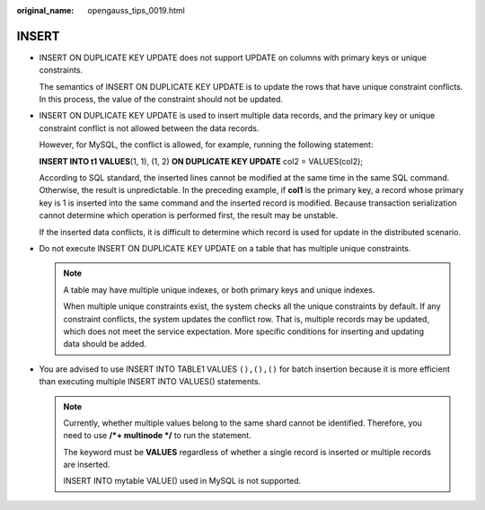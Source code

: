 :original_name: opengauss_tips_0019.html

.. _opengauss_tips_0019:

INSERT
======

-  INSERT ON DUPLICATE KEY UPDATE does not support UPDATE on columns with primary keys or unique constraints.

   The semantics of INSERT ON DUPLICATE KEY UPDATE is to update the rows that have unique constraint conflicts. In this process, the value of the constraint should not be updated.

-  INSERT ON DUPLICATE KEY UPDATE is used to insert multiple data records, and the primary key or unique constraint conflict is not allowed between the data records.

   However, for MySQL, the conflict is allowed, for example, running the following statement:

   **INSERT INTO t1 VALUES**\ (1, 1), (1, 2) **ON DUPLICATE KEY UPDATE** col2 = VALUES(col2);

   According to SQL standard, the inserted lines cannot be modified at the same time in the same SQL command. Otherwise, the result is unpredictable. In the preceding example, if **col1** is the primary key, a record whose primary key is 1 is inserted into the same command and the inserted record is modified. Because transaction serialization cannot determine which operation is performed first, the result may be unstable.

   If the inserted data conflicts, it is difficult to determine which record is used for update in the distributed scenario.

-  Do not execute INSERT ON DUPLICATE KEY UPDATE on a table that has multiple unique constraints.

   .. note::

      A table may have multiple unique indexes, or both primary keys and unique indexes.

      When multiple unique constraints exist, the system checks all the unique constraints by default. If any constraint conflicts, the system updates the conflict row. That is, multiple records may be updated, which does not meet the service expectation. More specific conditions for inserting and updating data should be added.

-  You are advised to use INSERT INTO TABLE1 VALUES ``(),(),()`` for batch insertion because it is more efficient than executing multiple INSERT INTO VALUES() statements.

   .. note::

      Currently, whether multiple values belong to the same shard cannot be identified. Therefore, you need to use **/*+ multinode \*/** to run the statement.

      The keyword must be **VALUES** regardless of whether a single record is inserted or multiple records are inserted.

      INSERT INTO mytable VALUE() used in MySQL is not supported.
